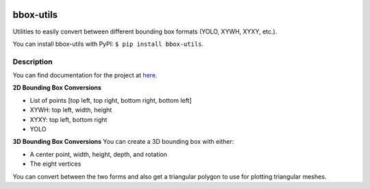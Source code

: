 .. image:: https://travis-ci.com/EricWiener/bbox-utils.svg?branch=master
    :target: https://travis-ci.com/EricWiener/bbox-utils

.. image:: https://coveralls.io/repos/github/EricWiener/bbox-utils/badge.svg?branch=master
    :target: https://coveralls.io/github/EricWiener/bbox-utils?branch=master

.. image:: https://img.shields.io/pypi/v/bbox-utils
    :alt: PyPI

==========
bbox-utils
==========


Utilities to easily convert between different bounding box formats (YOLO, XYWH, XYXY, etc.).

You can install bbox-utils with PyPI: ``$ pip install bbox-utils``.

Description
===========
You can find documentation for the project at `here <https://bbox-utils.readthedocs.io/en/latest/>`_.

**2D Bounding Box Conversions**

- List of points [top left, top right, bottom right, bottom left]
- XYWH: top left, width, height
- XYXY: top left, bottom right
- YOLO

**3D Bounding Box Conversions**
You can create a 3D bounding box with either:

- A center point, width, height, depth, and rotation
- The eight vertices

You can convert between the two forms and also get a
triangular polygon to use for plotting triangular meshes.
